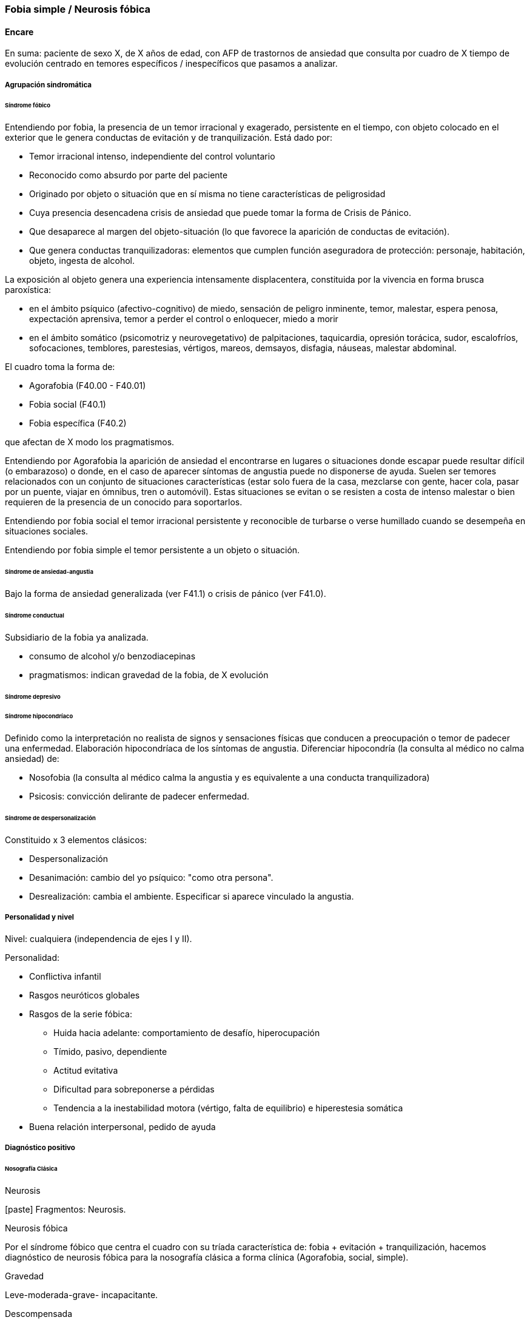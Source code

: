 === Fobia simple / Neurosis fóbica

==== Encare

En suma: paciente de sexo X, de X años de edad, con AFP de trastornos de ansiedad que consulta por cuadro de X tiempo de evolución centrado en temores específicos / inespecíficos que pasamos a analizar.

===== Agrupación sindromática

====== Síndrome fóbico

Entendiendo por fobia, la presencia de un temor irracional y exagerado, persistente en el tiempo, con objeto colocado en el exterior que le genera conductas de evitación y de tranquilización. Está dado por:

* Temor irracional intenso, independiente del control voluntario
* Reconocido como absurdo por parte del paciente
* Originado por objeto o situación que en sí misma no tiene características de peligrosidad
* Cuya presencia desencadena crisis de ansiedad que puede tomar la forma de Crisis de Pánico.
* Que desaparece al margen del objeto-situación (lo que favorece la aparición de conductas de evitación).
* Que genera conductas tranquilizadoras: elementos que cumplen función aseguradora de protección: personaje, habitación, objeto, ingesta de alcohol.

La exposición al objeto genera una experiencia intensamente displacentera, constituida por la vivencia en forma brusca paroxística:

* en el ámbito psíquico (afectivo-cognitivo) de miedo, sensación de peligro inminente, temor, malestar, espera penosa, expectación aprensiva, temor a perder el control o enloquecer, miedo a morir
* en el ámbito somático (psicomotriz y neurovegetativo) de palpitaciones, taquicardia, opresión torácica, sudor, escalofríos, sofocaciones, temblores, parestesias, vértigos, mareos, demsayos, disfagia, náuseas, malestar abdominal.

El cuadro toma la forma de:

* Agorafobia (F40.00 - F40.01)
* Fobia social (F40.1)
* Fobia específica (F40.2)

que afectan de X modo los pragmatismos.

Entendiendo por Agorafobia la aparición de ansiedad el encontrarse en lugares o situaciones donde escapar puede resultar difícil (o embarazoso) o donde, en el caso de aparecer síntomas de angustia puede no disponerse de ayuda. Suelen ser temores relacionados con un conjunto de situaciones características (estar solo fuera de la casa, mezclarse con gente, hacer cola, pasar por un puente, viajar en ómnibus, tren o automóvil). Estas situaciones se evitan o se resisten a costa de intenso malestar o bien requieren de la presencia de un conocido para soportarlos.

Entendiendo por fobia social el temor irracional persistente y reconocible de turbarse o verse humillado cuando se desempeña en situaciones sociales.

Entendiendo por fobia simple el temor persistente a un objeto o situación.

====== Síndrome de ansiedad-angustia

Bajo la forma de ansiedad generalizada (ver F41.1) o crisis de pánico (ver F41.0).

====== Síndrome conductual

Subsidiario de la fobia ya analizada.

* consumo de alcohol y/o benzodiacepinas
* pragmatismos: indican gravedad de la fobia, de X evolución

====== Síndrome depresivo

====== Síndrome hipocondríaco

Definido como la interpretación no realista de signos y sensaciones físicas que conducen a preocupación o temor de padecer una enfermedad. Elaboración hipocondríaca de los síntomas de angustia. Diferenciar hipocondría (la consulta al médico no calma ansiedad) de:

* Nosofobia (la consulta al médico calma la angustia y es equivalente a una conducta tranquilizadora)
* Psicosis: convicción delirante de padecer enfermedad.

====== Síndrome de despersonalización

Constituido x 3 elementos clásicos:

* Despersonalización
* Desanimación: cambio del yo psíquico: "como otra persona".
* Desrealización: cambia el ambiente. Especificar si aparece vinculado la angustia.

===== Personalidad y nivel

Nivel: cualquiera (independencia de ejes I y II). 

Personalidad: 

* Conflictiva infantil 
* Rasgos neuróticos globales 
* Rasgos de la serie fóbica: 
** Huida hacia adelante: comportamiento de desafío, hiperocupación 
** Tímido, pasivo, dependiente 
** Actitud evitativa 
** Dificultad para sobreponerse a pérdidas 
** Tendencia a la inestabilidad motora (vértigo, falta de equilibrio) e hiperestesia somática 
* Buena relación interpersonal, pedido de ayuda

===== Diagnóstico positivo

====== Nosografía Clásica

.Neurosis

icon:paste[] Fragmentos: Neurosis.

.Neurosis fóbica
Por el síndrome fóbico que centra el cuadro con su tríada característica de: fobia + evitación + tranquilización, hacemos diagnóstico de neurosis fóbica para la nosografía clásica a forma clínica (Agorafobia, social, simple).

.Gravedad
Leve-moderada-grave- incapacitante.

.Descompensada
Por:

* síndrome de ansiedad angustia
* Depresión (disfórica)
* Exacerbación de síntomas

====== DSM IV - CIE-10

.F40.0: Agorafobia (sin historia de trastorno de angustia)
Requiere:

A. Agorafobia
B. sin criterios de trastorno de angustia +
C. descartar sustancias o enfermedad médica +
D. si hay enfermedad médica, el temor es claramente excesivo en comparación con el habitualmente asociado a enfermedad médica.

.F40.1: Fobia social
Requiere:

A. temor acusado y persistente por una o más situaciones sociales o actuaciones en público en las que el sujeto se ve expuesto a personas que no pertenecen al ámbito familiar o a la posible evaluación por parte de los demás. Teme actuar de un modo que resulte humillante o embarazoso +
B. la exposición provoca respuesta de ansiedad (con o sin crisis de pánico) +
C. reconoce que el temor es excesivo o irracional +
D. evitación (o las soporta con malestar intenso) +
E. interferencia con desempeño +
F. más de 6 meses en menores de 18 años +
G. descartar sustancias, enfermedad médica y otros trastornos mentales +
H. si hay otro diagnóstico, la fobia no se relaciona con estos procesos (por ejemplo, el miedo no es debido a tartamudez o a exhibición de conductas vinculadas a un trastorno de la alimentación)

Especificadores: generalizada: si los temores hacen referencia a la mayoría de las situaciones sociales.

.F40.2: Fobia específica
Requiere:

A. temor acusado y persistente que es excesivo e irracional, desencadenado por la presencia o anticipación de un objeto o situación específicos (volar, precipicios, animales, inyecciones, sangre) +
B. desencadenamiento de reacción de ansiedad (puede ser o no crisis de pánico) si se expone al estímulo +
C. la persona reconoce que el miedo es excesivo o irracional +
D. conductas de evitación (o soportan las situaciones con un malestar acusado) +
E. interferencia con desempeño +
F. más de 6 meses en menores de 18 años +
G. descartar otros trastornos mentales.

Especificadores: tipo (animal, ambiental, sangre-inyecciones-daño, situacional, otros)

===== Diagnósticos diferenciales

.Nosografía clásica

* Neurosis de angustia: no existen conductas de evitación ni tranquilización. En la NF los elementos de AA son subsidiarios al síndrome fóbico que aparece descompensando. En la NA no existen mecanismos de defensa estructurados.
* Otras neurosis.
* Fobia sintomática de Trastorno de la Personalidad.
* Fobia sintomática de un trastorno psicótico: dismorfofobia, nosofobia, hipocondría delirante.
* Crisis de angustia: descartar origen orgánico:
** Hiperglicemia
** Feocromocitoma
** Prolapso de válvula mitral (comorbilidad)
** Hipertiroidismo • Drogas: abstinencia (barbitúricos, benzodiacepinas), intoxicación (anfetaminas y similares)
* Si hay un S° depresivo: Trastorno afectivo primario

.DSM / CIE-10

Los diagnósticos diferenciales son diferentes dado que estos sistemas clasificatorios permiten acumular diagnósticos en uno o más ejes. Los principales diagnósticos diferenciales son:

* Entre los diferentes trastornos de ansiedad:
** Agorafobia con/sin crisis de pánico:
** Fobia específica: x ej. evitación limitada a situaciones aisladas (ascensores).
** Fobia social: x ej. evita determinadas situaciones sociales por temor a ruborizarse.
** TOC: x ej. evita situaciones vinculadas a obsesión (evita suciedad si hay ideas obsesivas de contaminación.
** TEPT: evitación de estímulos relacionados con situación altamente estresante o traumática.
** Trastorno por ansiedad de separación: evitación de abandonar el hogar o la familia.
* Causas médicas
* Inducidos por sustancias
* Como diagnósticos adicionales (más que diferenciales) considerar Trastorno de la Personalidad del grupo C (sobre todo TP por Evitación).

===== Etiopatogenia y psicopatología

Se propone una gran heterogeneidad causal, aplicándose en general el modelo de estrés-diátesis.

====== Biológico

Algunos autores proponen un modelo vulnerabilidad-estrés, citando una predisposición constitucional en personas que nacen con un temperamento específico conocido como "inhibición conductual a lo desconocido", que ante factores de estrés constituirían una fobia. Para el caso de la fobia específica y la fobia social, podría existir un componente genético (tiende a darse en la misma familia: 2/3 de los sujetos tienen al menos un familiar de primer grado con una fobia del mismo tipo). Para la fobia social hay mayor concordancia entre gemelos monocigóticos. Los familiares de primer grado de pacientes con fobia social tiene 3 veces más probabilidades de tenerlas que los familiares de personas sanas. Para el caso de la fobia social, diversos autores postulan la existencia de alteraciones en sistemas de neurotransmisión (adrenérgico, serotoninérgico y dopaminérgico), basado en la eficacia de fármacos como los antagonistas beta-adrenérgicos, los ISRS y los IMAO en este trastorno. Los pacientes con FS liberarían más adrenalina a nivel central y periférico que los no-fóbicos. 

En la fobia social generalizada podría estar alterado el sistema dopaminérgico, esta afirmación se basa en:

* Eficacia de los IMAO y Bupropion (que afectan el sistema Dopa)
* Desarrollo de síntomas de ansiedad social luego del tratamiento con fármacos que bloquean la Dopamina
* Correlación existente entre rasgos de introversión y bajos niveles de Dopamina en el LCR
* Altas tasas de Fobia Social en pacientes con Enfermedad de Parkinson.
* Baja actividad dopaminérgica detectada en cepas de ratones "tímidos"
* Bajos niveles en LCR de ácido homovanílico en pacientes con T de Pánico y Fobia Social.
* En SPECTs aparece una disminución en la densidad de sitios de recaptación de Dopamina a nivel del estriado. Neuroimagen: los estudios sugieren la presencia de circuitos neurales específicos involucrados en la Fobia Social (cíngulo anterior, cortex prefrontal dorsolateral, cerebelo, cortex orbitofrontal).

====== Psicológico

.Psicoanálisis

Para Freud la ansiedad es una señal del Yo que se pone en marcha cuando algún impulso inconsciente prohibido está luchando para expresarse en forma consciente, lo que lleva al Yo al uso de mecanismos de defensa auxiliares:

* Represión: mecanismo destinado a mantener la pulsión fuera de la representación consciente. Este mecanismo fracasa por lo cual la conflictiva rechazada irrumpe en la conciencia debiendo recurrir el yo a defensas auxiliares para combatir la angustia que provocan las pulsiones genitales edípicas incestuosas
* Desplazamiento: separa el afecto de la representación prohibida y lo desplaza a una situación u objeto en el exterior, aparentemente neutro, pero en conexión asociativa con la fuente del conflicto (simbolización como mecanismo de defensa).
* Evitación como mecanismo adicional de defensa. El objeto sobre el que se desplaza la angustia puede ser evitado. 

La reactivación del conflicto sobrepasa los mecanismos de defensa ya estructurados y se manifiesta como angustia. Se trata de una regresión y fijación a etapa edípica del desarrollo psicosexual, vinculado a intensa angustia de castración (el impulso sexual continuaría teniendo una marcada connotación incestuosa en el adulto por lo que la activación sexual tiende a transformarse en ansiedad que de forma característica es un miedo a la castración). Teorías más recientes también proponen la existencia de otras angustias: de separación (Agorafobia), ansiedad del Superyo (vergüenza vinculada a la eritrofobia). Dentro del modelo psicoanalítico se destaca la existencia de actitudes contra-fóbicas, patrón conductual que representa una negación (del temor ante el objeto). La persona busca y se enfrenta a situaciones de peligro. Podría estar implicado el mecanismo de defensa de "identificación con el agresor".

.Teoría Cognitivo-comportamental

El modelo teórico del aprendizaje (Watson) vincula la fobia y la evitación consiguiente al modelo estímulo-respuesta pavloviano tradicional de los reflejos condicionados, donde un estímulo originalmente neutro se transforma en condicionado para producir ansiedad al presentarse apareado a un estímulo amenazante. Si bien el condicionamiento clásico puede explicar el origen de la fobia, no explica el mantenimiento, para lo cual se postula la intervención del condicionamiento operante: el patrón de evitación se muestra eficaz para reducir la ansiedad por lo que se refuerza el mantenimiento de la fobia. Otro mecanismo de aprendizaje que podría estar implicado es el moldeamiento (por observación de reacciones de un tercero).

====== Social

Estrés psicosocial en el curso de vida, en especial: muerte de un progenitor, separación de progenitores, crítica o humillación por terceros, violencia intrafamiliar: activarían la diátesis latente con la consiguiente aparición de síntomas.

===== Paraclínica

====== Biológico

Examen físico completo: neurológico, signos de intoxicación por psicoestimulantes (midriasis, PA, pulso), tiroides, CV (eventual EcoCG, ECG, para uso de AD y buscando trastornos de la conducción). Paraclínica general.

====== Psicológico

Superado el cuadro actual: tests de personalidad proyectivos (TAT, Rorscharch), no proyectivos (Minnesota), evaluando:
* Fortaleza yoica
* Elementos para el análisis de los mecanismos de defensa
* Implementación de psicoterapia Tests de nivel (Weschler).

Para el seguimiento del trastorno, pueden ser útiles las escalas de cuantificación de síntomas.

====== Social

Familiares y terceros. Valoración de red de soporte. Datos de HC y tratamientos previos.

===== Tratamiento

* Ambulatorio con control en policlínica
* Hospitalizar según entidad de síndromes asociados (ej. depresión)

Objetivos del tratamiento:

* Alivio de afectos y cogniciones vinculadas al temor
* Reducción de la ansiedad anticipatoria
* Atenuar el comportamiento de evitación
* Reducir los síntomas autonómicos y fisiológicos de ansiedad
* Lograr mejores niveles de funcionamiento Directivas: compensar el cuadro actual y tratar la enfermedad de fondo.

====== Biológico

.Agorafobia sin trastorno de pánico
El tratamiento de la agorafobia sin crisis de pánico sería, en primera instancia, psicoterapéutico. Como coadyuvante o para casos resistentes pueden usarse ISRS. 

Primera línea: ISRS. Segunda línea: Clorimipramina (o Imipramina). Iniciar con 10 mg con comida, con aumentos progresivos de 10 mg cada 2-3 días y luego aumentos de 25 mg cada 2-3 días (estos pacientes pueden presentar sobreestimulación si se comienza de forma brusca) hasta 100-300 mg en 2-4 tomas (o en 1-2 tomas en preparados de liberación sostenida). Está contraindicada en caso de IAM reciente, arritmia severa, glaucoma, retención urinaria, 1º trimestre de embarazo. Precauciones en: ancianos, epilépticos, bipolares, riesgo suicida, trabajos de riesgo. Efectos secundarios: anticolinérgicos. Interacciones: IMAOs, simpaticomiméticos. Tercera línea: si no hay respuesta con Clorimipramina, puede haber respuesta con Fenelzina 45-90 mg/día (máximo = 1.2 mg/Kg/día). Iniciar con 15 mg/día aumentando de a 15 mg lentamente hasta lograr control de manifestaciones. Está contraindicada en caso de insuficiencia cardíaca, AP o riesgo de AVE, insuficiencia hepática y Feocromocitoma. Debe informarse al paciente de las restricciones dietéticas referidas a alimentos que contienen tiramina (pueden desencadenar crisis hipertensivas): quesos, embutidos, conservas de carne, habas, bananas, pasas de uva, higos, dátiles, levadura, cerveza, vino, café, chocolate, bebidas cola. Se proscribirán los siguientes medicamentos: aminas vasopresoras (incluso las contenidas en gotas nasales y antigripales), Meperidina, otros IMAO, tricíclicos, anorexígenos, Dopamina. Debe suspenderse 10 días antes de una cirugía de elección. Reacciones adversas: CV (hipotensión postural, crisis hipertensivas), neuropsíquicas, digestivas, leucopenia. Interacciones medicamentosas importantes.

La duración de cada prueba terapéutica debe ser de 8-12 semanas (mayor que en la depresión). El tratamiento se continuará a las dosis con las que se obtuvo mejoría por 6-12 meses luego de la remisión sintomática. A partir de ese momento se continúa con la dosis mínima eficaz por 2-5 años.

.Fobia específica

El tratamiento básico es psicoterapéutico, el tratamiento farmacológico será de apoyo pudiendo utilizarse: Benzodiacepinas: de cualquier tipo a dosis adecuadas para cada caso, generalmente en monodosis para disminuir la ansiedad en el momento de la exposición. Por ejemplo: Alprazolam 1 mg media hora antes de la situación fóbica. Ambos fármacos deben dejar de usarse cuando desaparezcan los síntomas. Propranolol: en monodosis (20-40 mg) media hora antes de la situación fóbica. El uso de medicación en forma continua queda reservado para casos refractarios: Alprazolam 0.5-1 mg c/8 o Propranolol 20-80 mg/día. Los fármacos en pauta fija se mantendrán hasta 6 meses después de la remisión sintomática. 

.Fobia social
Fobia social restringida o limitada 

* Primera línea: beta bloqueantes (Propranolol 40-80 mg 30 minutos antes de la previsible situación fóbica). 
* Segunda línea: benzodiacepinas, dosis de 5-15 mg de equivalentes Diazepam.

Fobia social generalizada o difusa Si bien el fármaco mejor estudiado y con mayores índices de eficacia es la Fenelzina, su manejo complicado (con contraindicaciones y restricciones) lo relegan a un segundo plano. 

* Primera línea: Paroxetina 20 - 60 mg/día > Sertralina > Fluvoxamina (orden según calidad de evidencia en estudios realizados) 
* Segunda línea: Clorimipramina, Paroxetina, Sertralina, Moclobemida (eficacia clínica limitada). Fenelzina 45-90 mg/día, iniciando con 15 mg/día, aumentando hasta 45-60 mg/día, esperando 4 semanas y luego, según resultados y tolerancia puede aumentarse hasta. 
* Casos resistentes: pueden asociarse benzodiacepinas: Alprazolam o Clonazepam (la terapia única con BZD es de eficacia dudosa o limitada). 

En casos de fobia generalizada se mantendrá el tratamiento hasta 12 meses luego de remisión sintomática, a las dosis con las que se logró mejoría. Luego pueden disminuirse de forma progresiva, si aparece recidiva se vuelve a las dosis eficaces que se mantendrán por 12 meses más. Tratamientos superiores al año podrían estar indicados en: pacientes con síntomas significativos persistentes, presencia de comorbilidad, inicio precoz con TP por Evitación severo y pacientes con historia previa de recaídas.

====== Psicológico

Entrevistas en ambiente cálido y de escucha, afianzar vínculo, explicar enfermedad.

.Agorafobia sin trastorno de pánico

Terapia cognitivo-comportamental: explicar los mecanismos generadores de ansiedad fóbica. La técnica más usada es la exposición in vivo, con terapeuta o en autoexposición. Debe realizarse de forma progresiva según una jerarquía creciente de enfrentamiento al estímulo fóbico.

.Fobia simple/específica

Terapia cognitivo-comportamental: en especial técnicas de entrenamiento en relajación, desensibilización sistemática y exposición in vivo o imaginada. En caso de fobia a las heridas, sangre, etc., se recomienda el uso de técnicas de tensión muscular en lugar de técnicas de relajación.

.Fobia social

Terapia cognitivo-comportamental: en especial técnicas de inoculación de estrés (exposición para reducción del miedo), entrenamiento en asertividad y habilidades sociales, reestructuración cognitiva.

====== Social

Terapia familiar, grupo de apoyo. Alianza terapéutica con familiar por tendencia de los fóbicos a abandonar la terapia.

===== Evolución y pronóstico

Puede seguir varios caminos evolutivos:

* Mejoría total
* Mejoría parcial permaneciendo síntomas residuales
* Refractariedad
* Comorbilidad con depresión y abuso de sustancias

Es una enfermedad crónica con tendencia a la recidiva. PVI: bueno PPI: crisis y depresión bueno. PVA: depende de complicaciones del cuadro. PPA: depende de adhesión al tratamiento.

El pronóstico depende de:

* Gravedad del trastorno al inicio del tratamiento
* Edad de comienzo del tratamiento
* Continuidad del tratamiento
* Nivel intelectual
* Nivel socioeconómico
* Comorbilidad (depresión, alcoholismo, TP)
* Antecedentes familiares (predictor negativo para el caso de la fobia social).

===== Fuentes:

* RTM II
* The Journal of Clinical Psychiatry 59(supp 17), 1998.
